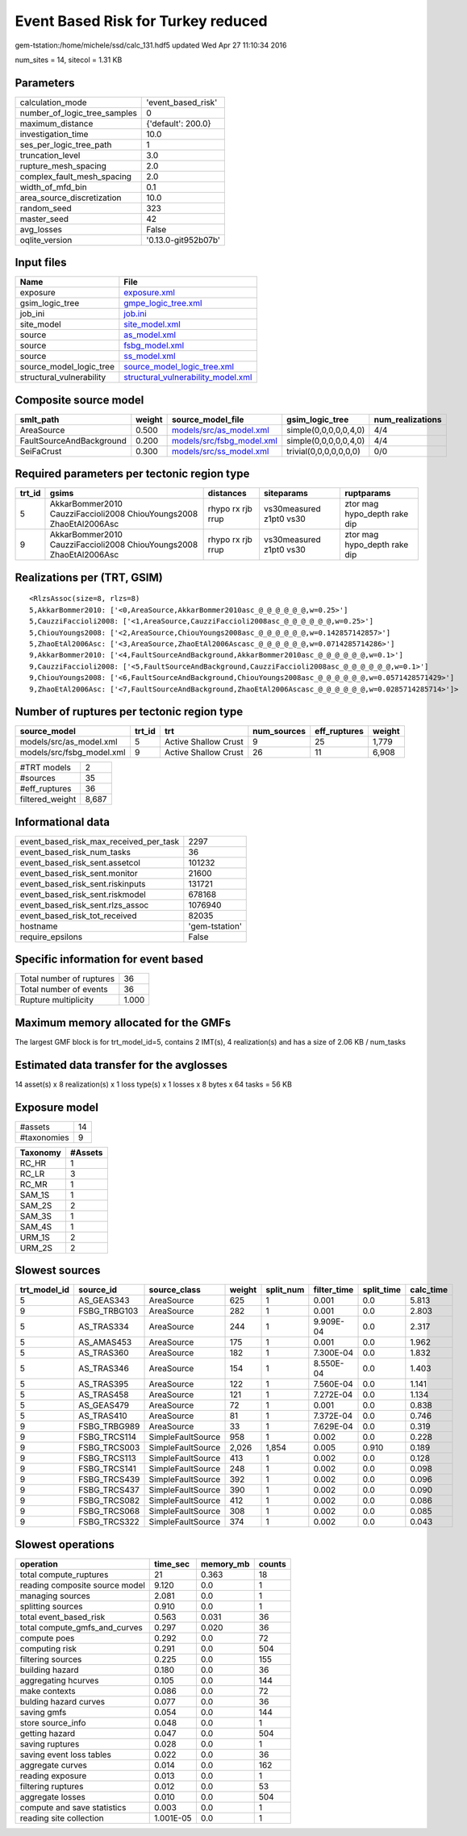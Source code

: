 Event Based Risk for Turkey reduced
===================================

gem-tstation:/home/michele/ssd/calc_131.hdf5 updated Wed Apr 27 11:10:34 2016

num_sites = 14, sitecol = 1.31 KB

Parameters
----------
============================ ===================
calculation_mode             'event_based_risk' 
number_of_logic_tree_samples 0                  
maximum_distance             {'default': 200.0} 
investigation_time           10.0               
ses_per_logic_tree_path      1                  
truncation_level             3.0                
rupture_mesh_spacing         2.0                
complex_fault_mesh_spacing   2.0                
width_of_mfd_bin             0.1                
area_source_discretization   10.0               
random_seed                  323                
master_seed                  42                 
avg_losses                   False              
oqlite_version               '0.13.0-git952b07b'
============================ ===================

Input files
-----------
======================== ==========================================================================
Name                     File                                                                      
======================== ==========================================================================
exposure                 `exposure.xml <exposure.xml>`_                                            
gsim_logic_tree          `gmpe_logic_tree.xml <gmpe_logic_tree.xml>`_                              
job_ini                  `job.ini <job.ini>`_                                                      
site_model               `site_model.xml <site_model.xml>`_                                        
source                   `as_model.xml <as_model.xml>`_                                            
source                   `fsbg_model.xml <fsbg_model.xml>`_                                        
source                   `ss_model.xml <ss_model.xml>`_                                            
source_model_logic_tree  `source_model_logic_tree.xml <source_model_logic_tree.xml>`_              
structural_vulnerability `structural_vulnerability_model.xml <structural_vulnerability_model.xml>`_
======================== ==========================================================================

Composite source model
----------------------
======================== ====== ======================================================== ====================== ================
smlt_path                weight source_model_file                                        gsim_logic_tree        num_realizations
======================== ====== ======================================================== ====================== ================
AreaSource               0.500  `models/src/as_model.xml <models/src/as_model.xml>`_     simple(0,0,0,0,0,4,0)  4/4             
FaultSourceAndBackground 0.200  `models/src/fsbg_model.xml <models/src/fsbg_model.xml>`_ simple(0,0,0,0,0,4,0)  4/4             
SeiFaCrust               0.300  `models/src/ss_model.xml <models/src/ss_model.xml>`_     trivial(0,0,0,0,0,0,0) 0/0             
======================== ====== ======================================================== ====================== ================

Required parameters per tectonic region type
--------------------------------------------
====== ================================================================== ================= ======================= ============================
trt_id gsims                                                              distances         siteparams              ruptparams                  
====== ================================================================== ================= ======================= ============================
5      AkkarBommer2010 CauzziFaccioli2008 ChiouYoungs2008 ZhaoEtAl2006Asc rhypo rx rjb rrup vs30measured z1pt0 vs30 ztor mag hypo_depth rake dip
9      AkkarBommer2010 CauzziFaccioli2008 ChiouYoungs2008 ZhaoEtAl2006Asc rhypo rx rjb rrup vs30measured z1pt0 vs30 ztor mag hypo_depth rake dip
====== ================================================================== ================= ======================= ============================

Realizations per (TRT, GSIM)
----------------------------

::

  <RlzsAssoc(size=8, rlzs=8)
  5,AkkarBommer2010: ['<0,AreaSource,AkkarBommer2010asc_@_@_@_@_@_@,w=0.25>']
  5,CauzziFaccioli2008: ['<1,AreaSource,CauzziFaccioli2008asc_@_@_@_@_@_@,w=0.25>']
  5,ChiouYoungs2008: ['<2,AreaSource,ChiouYoungs2008asc_@_@_@_@_@_@,w=0.142857142857>']
  5,ZhaoEtAl2006Asc: ['<3,AreaSource,ZhaoEtAl2006Ascasc_@_@_@_@_@_@,w=0.0714285714286>']
  9,AkkarBommer2010: ['<4,FaultSourceAndBackground,AkkarBommer2010asc_@_@_@_@_@_@,w=0.1>']
  9,CauzziFaccioli2008: ['<5,FaultSourceAndBackground,CauzziFaccioli2008asc_@_@_@_@_@_@,w=0.1>']
  9,ChiouYoungs2008: ['<6,FaultSourceAndBackground,ChiouYoungs2008asc_@_@_@_@_@_@,w=0.0571428571429>']
  9,ZhaoEtAl2006Asc: ['<7,FaultSourceAndBackground,ZhaoEtAl2006Ascasc_@_@_@_@_@_@,w=0.0285714285714>']>

Number of ruptures per tectonic region type
-------------------------------------------
========================= ====== ==================== =========== ============ ======
source_model              trt_id trt                  num_sources eff_ruptures weight
========================= ====== ==================== =========== ============ ======
models/src/as_model.xml   5      Active Shallow Crust 9           25           1,779 
models/src/fsbg_model.xml 9      Active Shallow Crust 26          11           6,908 
========================= ====== ==================== =========== ============ ======

=============== =====
#TRT models     2    
#sources        35   
#eff_ruptures   36   
filtered_weight 8,687
=============== =====

Informational data
------------------
====================================== ==============
event_based_risk_max_received_per_task 2297          
event_based_risk_num_tasks             36            
event_based_risk_sent.assetcol         101232        
event_based_risk_sent.monitor          21600         
event_based_risk_sent.riskinputs       131721        
event_based_risk_sent.riskmodel        678168        
event_based_risk_sent.rlzs_assoc       1076940       
event_based_risk_tot_received          82035         
hostname                               'gem-tstation'
require_epsilons                       False         
====================================== ==============

Specific information for event based
------------------------------------
======================== =====
Total number of ruptures 36   
Total number of events   36   
Rupture multiplicity     1.000
======================== =====

Maximum memory allocated for the GMFs
-------------------------------------
The largest GMF block is for trt_model_id=5, contains 2 IMT(s), 4 realization(s)
and has a size of 2.06 KB / num_tasks

Estimated data transfer for the avglosses
-----------------------------------------
14 asset(s) x 8 realization(s) x 1 loss type(s) x 1 losses x 8 bytes x 64 tasks = 56 KB

Exposure model
--------------
=========== ==
#assets     14
#taxonomies 9 
=========== ==

======== =======
Taxonomy #Assets
======== =======
RC_HR    1      
RC_LR    3      
RC_MR    1      
SAM_1S   1      
SAM_2S   2      
SAM_3S   1      
SAM_4S   1      
URM_1S   2      
URM_2S   2      
======== =======

Slowest sources
---------------
============ ============ ================= ====== ========= =========== ========== =========
trt_model_id source_id    source_class      weight split_num filter_time split_time calc_time
============ ============ ================= ====== ========= =========== ========== =========
5            AS_GEAS343   AreaSource        625    1         0.001       0.0        5.813    
9            FSBG_TRBG103 AreaSource        282    1         0.001       0.0        2.803    
5            AS_TRAS334   AreaSource        244    1         9.909E-04   0.0        2.317    
5            AS_AMAS453   AreaSource        175    1         0.001       0.0        1.962    
5            AS_TRAS360   AreaSource        182    1         7.300E-04   0.0        1.832    
5            AS_TRAS346   AreaSource        154    1         8.550E-04   0.0        1.403    
5            AS_TRAS395   AreaSource        122    1         7.560E-04   0.0        1.141    
5            AS_TRAS458   AreaSource        121    1         7.272E-04   0.0        1.134    
5            AS_GEAS479   AreaSource        72     1         0.001       0.0        0.838    
5            AS_TRAS410   AreaSource        81     1         7.372E-04   0.0        0.746    
9            FSBG_TRBG989 AreaSource        33     1         7.629E-04   0.0        0.319    
9            FSBG_TRCS114 SimpleFaultSource 958    1         0.002       0.0        0.228    
9            FSBG_TRCS003 SimpleFaultSource 2,026  1,854     0.005       0.910      0.189    
9            FSBG_TRCS113 SimpleFaultSource 413    1         0.002       0.0        0.128    
9            FSBG_TRCS141 SimpleFaultSource 248    1         0.002       0.0        0.098    
9            FSBG_TRCS439 SimpleFaultSource 392    1         0.002       0.0        0.096    
9            FSBG_TRCS437 SimpleFaultSource 390    1         0.002       0.0        0.090    
9            FSBG_TRCS082 SimpleFaultSource 412    1         0.002       0.0        0.086    
9            FSBG_TRCS068 SimpleFaultSource 308    1         0.002       0.0        0.085    
9            FSBG_TRCS322 SimpleFaultSource 374    1         0.002       0.0        0.043    
============ ============ ================= ====== ========= =========== ========== =========

Slowest operations
------------------
============================== ========= ========= ======
operation                      time_sec  memory_mb counts
============================== ========= ========= ======
total compute_ruptures         21        0.363     18    
reading composite source model 9.120     0.0       1     
managing sources               2.081     0.0       1     
splitting sources              0.910     0.0       1     
total event_based_risk         0.563     0.031     36    
total compute_gmfs_and_curves  0.297     0.020     36    
compute poes                   0.292     0.0       72    
computing risk                 0.291     0.0       504   
filtering sources              0.225     0.0       155   
building hazard                0.180     0.0       36    
aggregating hcurves            0.105     0.0       144   
make contexts                  0.086     0.0       72    
bulding hazard curves          0.077     0.0       36    
saving gmfs                    0.054     0.0       144   
store source_info              0.048     0.0       1     
getting hazard                 0.047     0.0       504   
saving ruptures                0.028     0.0       1     
saving event loss tables       0.022     0.0       36    
aggregate curves               0.014     0.0       162   
reading exposure               0.013     0.0       1     
filtering ruptures             0.012     0.0       53    
aggregate losses               0.010     0.0       504   
compute and save statistics    0.003     0.0       1     
reading site collection        1.001E-05 0.0       1     
============================== ========= ========= ======